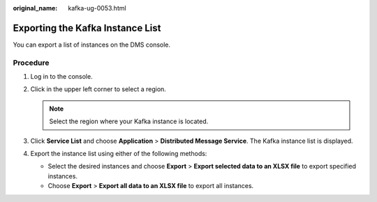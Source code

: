 :original_name: kafka-ug-0053.html

.. _kafka-ug-0053:

Exporting the Kafka Instance List
=================================

You can export a list of instances on the DMS console.

Procedure
---------

#. Log in to the console.
#. Click |image1| in the upper left corner to select a region.

   .. note::

      Select the region where your Kafka instance is located.

#. Click **Service List** and choose **Application** > **Distributed Message Service**. The Kafka instance list is displayed.
#. Export the instance list using either of the following methods:

   -  Select the desired instances and choose **Export** > **Export selected data to an XLSX file** to export specified instances.
   -  Choose **Export** > **Export all data to an XLSX file** to export all instances.

.. |image1| image:: /_static/images/en-us_image_0143929918.png
